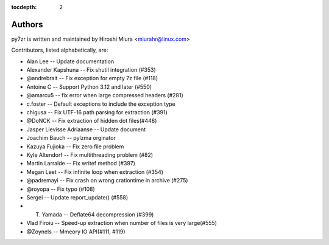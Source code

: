 :tocdepth: 2

.. _authors:

Authors
=======

py7zr is written and maintained by Hiroshi Miura <miurahr@linux.com>

Contributors, listed alphabetically, are:

* Alan Lee -- Update documentation
* Alexander Kapshuna -- Fix shutil integration (#353)
* @andrebrait -- Fix exception for empty 7z file (#118)
* Antoine C -- Support Python 3.12 and later (#550)
* @amarcu5 -- fix error when large compressed headers (#281)
* c.foster -- Default exceptions to include the exception type
* chigusa -- Fix UTF-16 path parsing for extraction (#391)
* @DoNCK -- Fix extraction of hidden dot files(#448)
* Jasper Lievisse Adriaanse -- Update document
* Joachim Bauch -- pylzma orginator
* Kazuya Fujioka -- Fix zero file problem
* Kyle Altendorf -- Fix multithreading problem (#82)
* Martin Larralde -- Fix writef method (#397)
* Megan Leet -- Fix infinite loop when extraction (#354)
* @padremayi -- Fix crash on wrong crationtime in archive (#275)
* @royopa -- Fix typo (#108)
* Sergei -- Update report_update() (#558)
* T. Yamada -- Deflate64 decompression (#399)
* Vlad Firoiu -- Speed-up extraction when number of files is very large(#555)
* @Zoynels -- Mmeory IO API(#111, #119)
